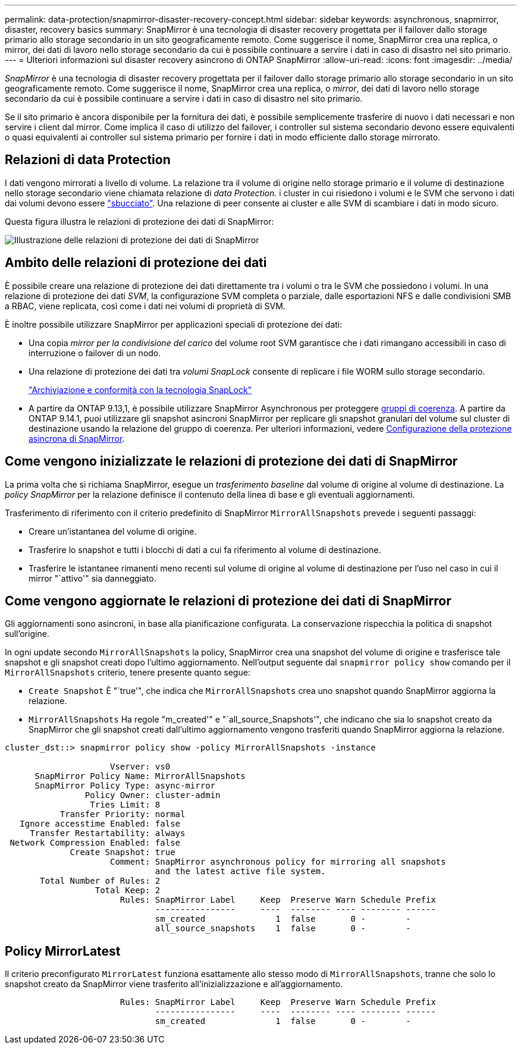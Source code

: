 ---
permalink: data-protection/snapmirror-disaster-recovery-concept.html 
sidebar: sidebar 
keywords: asynchronous, snapmirror, disaster, recovery basics 
summary: SnapMirror è una tecnologia di disaster recovery progettata per il failover dallo storage primario allo storage secondario in un sito geograficamente remoto. Come suggerisce il nome, SnapMirror crea una replica, o mirror, dei dati di lavoro nello storage secondario da cui è possibile continuare a servire i dati in caso di disastro nel sito primario. 
---
= Ulteriori informazioni sul disaster recovery asincrono di ONTAP SnapMirror
:allow-uri-read: 
:icons: font
:imagesdir: ../media/


[role="lead"]
_SnapMirror_ è una tecnologia di disaster recovery progettata per il failover dallo storage primario allo storage secondario in un sito geograficamente remoto. Come suggerisce il nome, SnapMirror crea una replica, o _mirror_, dei dati di lavoro nello storage secondario da cui è possibile continuare a servire i dati in caso di disastro nel sito primario.

Se il sito primario è ancora disponibile per la fornitura dei dati, è possibile semplicemente trasferire di nuovo i dati necessari e non servire i client dal mirror. Come implica il caso di utilizzo del failover, i controller sul sistema secondario devono essere equivalenti o quasi equivalenti ai controller sul sistema primario per fornire i dati in modo efficiente dallo storage mirrorato.



== Relazioni di data Protection

I dati vengono mirrorati a livello di volume. La relazione tra il volume di origine nello storage primario e il volume di destinazione nello storage secondario viene chiamata relazione di _data Protection._ i cluster in cui risiedono i volumi e le SVM che servono i dati dai volumi devono essere link:../peering/index.html["sbucciato"]. Una relazione di peer consente ai cluster e alle SVM di scambiare i dati in modo sicuro.

Questa figura illustra le relazioni di protezione dei dati di SnapMirror:

image:snapmirror-for-dp-pg.gif["Illustrazione delle relazioni di protezione dei dati di SnapMirror"]



== Ambito delle relazioni di protezione dei dati

È possibile creare una relazione di protezione dei dati direttamente tra i volumi o tra le SVM che possiedono i volumi. In una relazione di protezione dei dati _SVM_, la configurazione SVM completa o parziale, dalle esportazioni NFS e dalle condivisioni SMB a RBAC, viene replicata, così come i dati nei volumi di proprietà di SVM.

È inoltre possibile utilizzare SnapMirror per applicazioni speciali di protezione dei dati:

* Una copia _mirror per la condivisione del carico_ del volume root SVM garantisce che i dati rimangano accessibili in caso di interruzione o failover di un nodo.
* Una relazione di protezione dei dati tra _volumi SnapLock_ consente di replicare i file WORM sullo storage secondario.
+
link:../snaplock/index.html["Archiviazione e conformità con la tecnologia SnapLock"]

* A partire da ONTAP 9.13,1, è possibile utilizzare SnapMirror Asynchronous per proteggere xref:../consistency-groups/index.html[gruppi di coerenza]. A partire da ONTAP 9.14.1, puoi utilizzare gli snapshot asincroni SnapMirror per replicare gli snapshot granulari del volume sul cluster di destinazione usando la relazione del gruppo di coerenza. Per ulteriori informazioni, vedere xref:../consistency-groups/protect-task.html#configure-snapmirror-asynchronous[Configurazione della protezione asincrona di SnapMirror].




== Come vengono inizializzate le relazioni di protezione dei dati di SnapMirror

La prima volta che si richiama SnapMirror, esegue un _trasferimento baseline_ dal volume di origine al volume di destinazione. La _policy SnapMirror_ per la relazione definisce il contenuto della linea di base e gli eventuali aggiornamenti.

Trasferimento di riferimento con il criterio predefinito di SnapMirror `MirrorAllSnapshots` prevede i seguenti passaggi:

* Creare un'istantanea del volume di origine.
* Trasferire lo snapshot e tutti i blocchi di dati a cui fa riferimento al volume di destinazione.
* Trasferire le istantanee rimanenti meno recenti sul volume di origine al volume di destinazione per l'uso nel caso in cui il mirror "`attivo'" sia danneggiato.




== Come vengono aggiornate le relazioni di protezione dei dati di SnapMirror

Gli aggiornamenti sono asincroni, in base alla pianificazione configurata. La conservazione rispecchia la politica di snapshot sull'origine.

In ogni update secondo `MirrorAllSnapshots` la policy, SnapMirror crea una snapshot del volume di origine e trasferisce tale snapshot e gli snapshot creati dopo l'ultimo aggiornamento. Nell'output seguente dal `snapmirror policy show` comando per il `MirrorAllSnapshots` criterio, tenere presente quanto segue:

* `Create Snapshot` È "`true'", che indica che `MirrorAllSnapshots` crea uno snapshot quando SnapMirror aggiorna la relazione.
* `MirrorAllSnapshots` Ha regole "m_created'" e "`all_source_Snapshots'", che indicano che sia lo snapshot creato da SnapMirror che gli snapshot creati dall'ultimo aggiornamento vengono trasferiti quando SnapMirror aggiorna la relazione.


[listing]
----
cluster_dst::> snapmirror policy show -policy MirrorAllSnapshots -instance

                     Vserver: vs0
      SnapMirror Policy Name: MirrorAllSnapshots
      SnapMirror Policy Type: async-mirror
                Policy Owner: cluster-admin
                 Tries Limit: 8
           Transfer Priority: normal
   Ignore accesstime Enabled: false
     Transfer Restartability: always
 Network Compression Enabled: false
             Create Snapshot: true
                     Comment: SnapMirror asynchronous policy for mirroring all snapshots
                              and the latest active file system.
       Total Number of Rules: 2
                  Total Keep: 2
                       Rules: SnapMirror Label     Keep  Preserve Warn Schedule Prefix
                              ----------------     ----  -------- ---- -------- ------
                              sm_created              1  false       0 -        -
                              all_source_snapshots    1  false       0 -        -
----


== Policy MirrorLatest

Il criterio preconfigurato `MirrorLatest` funziona esattamente allo stesso modo di `MirrorAllSnapshots`, tranne che solo lo snapshot creato da SnapMirror viene trasferito all'inizializzazione e all'aggiornamento.

[listing]
----

                       Rules: SnapMirror Label     Keep  Preserve Warn Schedule Prefix
                              ----------------     ----  -------- ---- -------- ------
                              sm_created              1  false       0 -        -
----